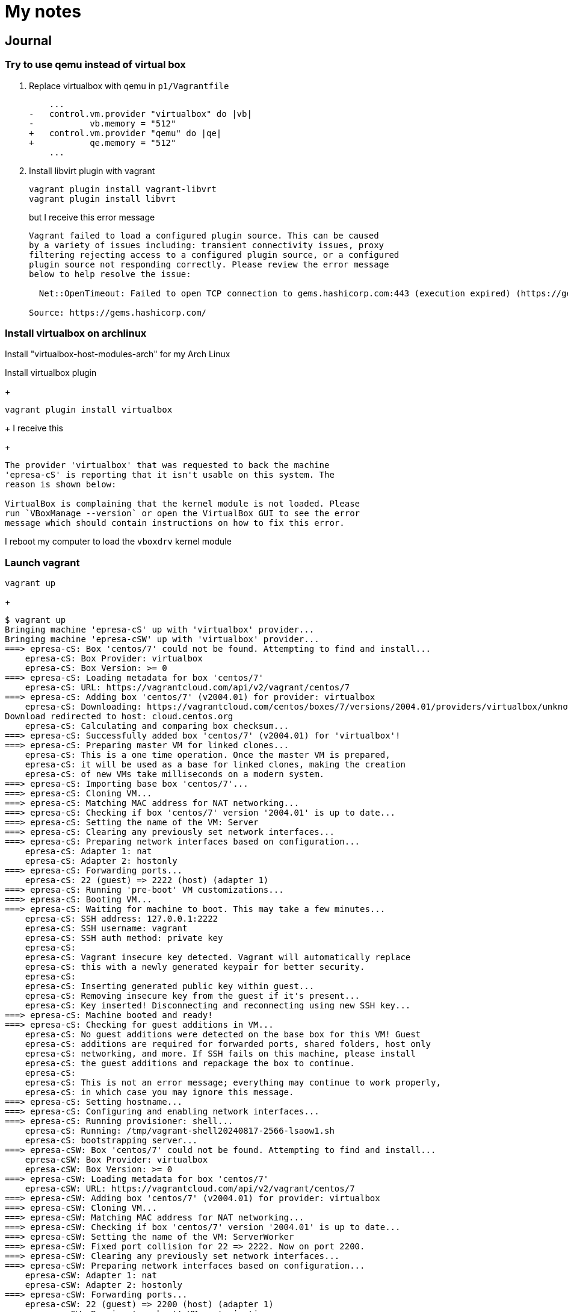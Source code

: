 = My notes

== Journal

=== Try to use qemu instead of virtual box

. Replace virtualbox with qemu in `p1/Vagrantfile`
+
[source, patch]
----
    ...
-   control.vm.provider "virtualbox" do |vb|
-           vb.memory = "512"
+   control.vm.provider "qemu" do |qe|
+           qe.memory = "512"
    ...
----

. Install libvirt plugin with vagrant
+
----
vagrant plugin install vagrant-libvrt
vagrant plugin install libvrt
----
+
but I receive this error message
+
----
Vagrant failed to load a configured plugin source. This can be caused
by a variety of issues including: transient connectivity issues, proxy
filtering rejecting access to a configured plugin source, or a configured
plugin source not responding correctly. Please review the error message
below to help resolve the issue:

  Net::OpenTimeout: Failed to open TCP connection to gems.hashicorp.com:443 (execution expired) (https://gems.hashicorp.com/specs.4.8.gz)

Source: https://gems.hashicorp.com/
----

=== Install virtualbox on archlinux

Install "virtualbox-host-modules-arch" for my Arch Linux

Install virtualbox plugin
+
----
vagrant plugin install virtualbox
----
+
I receive this
+
----
The provider 'virtualbox' that was requested to back the machine
'epresa-cS' is reporting that it isn't usable on this system. The
reason is shown below:

VirtualBox is complaining that the kernel module is not loaded. Please
run `VBoxManage --version` or open the VirtualBox GUI to see the error
message which should contain instructions on how to fix this error.
----

I reboot my computer to load the `vboxdrv` kernel module

=== Launch vagrant

----
vagrant up
----
+
----
$ vagrant up
Bringing machine 'epresa-cS' up with 'virtualbox' provider...
Bringing machine 'epresa-cSW' up with 'virtualbox' provider...
===> epresa-cS: Box 'centos/7' could not be found. Attempting to find and install...
    epresa-cS: Box Provider: virtualbox
    epresa-cS: Box Version: >= 0
===> epresa-cS: Loading metadata for box 'centos/7'
    epresa-cS: URL: https://vagrantcloud.com/api/v2/vagrant/centos/7
===> epresa-cS: Adding box 'centos/7' (v2004.01) for provider: virtualbox
    epresa-cS: Downloading: https://vagrantcloud.com/centos/boxes/7/versions/2004.01/providers/virtualbox/unknown/vagrant.box
Download redirected to host: cloud.centos.org
    epresa-cS: Calculating and comparing box checksum...
===> epresa-cS: Successfully added box 'centos/7' (v2004.01) for 'virtualbox'!
===> epresa-cS: Preparing master VM for linked clones...
    epresa-cS: This is a one time operation. Once the master VM is prepared,
    epresa-cS: it will be used as a base for linked clones, making the creation
    epresa-cS: of new VMs take milliseconds on a modern system.
===> epresa-cS: Importing base box 'centos/7'...
===> epresa-cS: Cloning VM...
===> epresa-cS: Matching MAC address for NAT networking...
===> epresa-cS: Checking if box 'centos/7' version '2004.01' is up to date...
===> epresa-cS: Setting the name of the VM: Server
===> epresa-cS: Clearing any previously set network interfaces...
===> epresa-cS: Preparing network interfaces based on configuration...
    epresa-cS: Adapter 1: nat
    epresa-cS: Adapter 2: hostonly
===> epresa-cS: Forwarding ports...
    epresa-cS: 22 (guest) => 2222 (host) (adapter 1)
===> epresa-cS: Running 'pre-boot' VM customizations...
===> epresa-cS: Booting VM...
===> epresa-cS: Waiting for machine to boot. This may take a few minutes...
    epresa-cS: SSH address: 127.0.0.1:2222
    epresa-cS: SSH username: vagrant
    epresa-cS: SSH auth method: private key
    epresa-cS:
    epresa-cS: Vagrant insecure key detected. Vagrant will automatically replace
    epresa-cS: this with a newly generated keypair for better security.
    epresa-cS:
    epresa-cS: Inserting generated public key within guest...
    epresa-cS: Removing insecure key from the guest if it's present...
    epresa-cS: Key inserted! Disconnecting and reconnecting using new SSH key...
===> epresa-cS: Machine booted and ready!
===> epresa-cS: Checking for guest additions in VM...
    epresa-cS: No guest additions were detected on the base box for this VM! Guest
    epresa-cS: additions are required for forwarded ports, shared folders, host only
    epresa-cS: networking, and more. If SSH fails on this machine, please install
    epresa-cS: the guest additions and repackage the box to continue.
    epresa-cS:
    epresa-cS: This is not an error message; everything may continue to work properly,
    epresa-cS: in which case you may ignore this message.
===> epresa-cS: Setting hostname...
===> epresa-cS: Configuring and enabling network interfaces...
===> epresa-cS: Running provisioner: shell...
    epresa-cS: Running: /tmp/vagrant-shell20240817-2566-lsaow1.sh
    epresa-cS: bootstrapping server...
===> epresa-cSW: Box 'centos/7' could not be found. Attempting to find and install...
    epresa-cSW: Box Provider: virtualbox
    epresa-cSW: Box Version: >= 0
===> epresa-cSW: Loading metadata for box 'centos/7'
    epresa-cSW: URL: https://vagrantcloud.com/api/v2/vagrant/centos/7
===> epresa-cSW: Adding box 'centos/7' (v2004.01) for provider: virtualbox
===> epresa-cSW: Cloning VM...
===> epresa-cSW: Matching MAC address for NAT networking...
===> epresa-cSW: Checking if box 'centos/7' version '2004.01' is up to date...
===> epresa-cSW: Setting the name of the VM: ServerWorker
===> epresa-cSW: Fixed port collision for 22 => 2222. Now on port 2200.
===> epresa-cSW: Clearing any previously set network interfaces...
===> epresa-cSW: Preparing network interfaces based on configuration...
    epresa-cSW: Adapter 1: nat
    epresa-cSW: Adapter 2: hostonly
===> epresa-cSW: Forwarding ports...
    epresa-cSW: 22 (guest) => 2200 (host) (adapter 1)
===> epresa-cSW: Running 'pre-boot' VM customizations...
===> epresa-cSW: Booting VM...
===> epresa-cSW: Waiting for machine to boot. This may take a few minutes...
    epresa-cSW: SSH address: 127.0.0.1:2200
    epresa-cSW: SSH username: vagrant
    epresa-cSW: SSH auth method: private key
    epresa-cSW:
    epresa-cSW: Vagrant insecure key detected. Vagrant will automatically replace
    epresa-cSW: this with a newly generated keypair for better security.
    epresa-cSW:
    epresa-cSW: Inserting generated public key within guest...
    epresa-cSW: Removing insecure key from the guest if it's present...
    epresa-cSW: Key inserted! Disconnecting and reconnecting using new SSH key...
===> epresa-cSW: Machine booted and ready!
===> epresa-cSW: Checking for guest additions in VM...
    epresa-cSW: No guest additions were detected on the base box for this VM! Guest
    epresa-cSW: additions are required for forwarded ports, shared folders, host only
    epresa-cSW: networking, and more. If SSH fails on this machine, please install
    epresa-cSW: the guest additions and repackage the box to continue.
    epresa-cSW:
    epresa-cSW: This is not an error message; everything may continue to work properly,
    epresa-cSW: in which case you may ignore this message.
===> epresa-cSW: Setting hostname...
===> epresa-cSW: Configuring and enabling network interfaces...
===> epresa-cSW: Running provisioner: shell...
    epresa-cSW: Running: /tmp/vagrant-shell20240817-2566-2sojqr.sh
    epresa-cSW: bootstrapping serverWorker...
----

=== Add an environment variable to the vagrantfile

Resource: https://www.ryanchapin.com/using-environment-variables-in-a-vagrant-file/[Using Environment Variables in a Vagrant File]

[source,patch]
----
-  control.vm.hostname =  ENV['WHOAMI']
+  control.vm.hostname = "epresa-cS"
----

Add environment variable

----
$ echo $WHOAMI
epresa-cS
----

But got this after `vagrant up`

----
Vagrant failed to initialize at a very early stage:

There was an error loading a Vagrantfile. The file being loaded
and the error message are shown below. This is usually caused by
an invalid or undefined variable.

Path: /opt/vagrant/embedded/gems/gems/vagrant-2.4.1/plugins/kernel_v2/config/vm.rb
Line number: 0
Message: undefined method `to_sym'
----

=== Connect over SSH

Launch

----
vagrant up
----

Connect with

----
vagrant ssh epresa-cS
vagrant ssh epresa-cSW
----

=== Get the sshd config

After to be connected to the machine, I print the sshd config

----
[vagrant@epresa-cS ~]$ sudo cat  /etc/ssh/sshd_config  | grep -v "^#" | grep -v "^$"
HostKey /etc/ssh/ssh_host_rsa_key
HostKey /etc/ssh/ssh_host_ecdsa_key
HostKey /etc/ssh/ssh_host_ed25519_key
SyslogFacility AUTHPRIV
AuthorizedKeysFile      .ssh/authorized_keys
PasswordAuthentication no
ChallengeResponseAuthentication no
GSSAPIAuthentication yes
GSSAPICleanupCredentials no
UsePAM yes
X11Forwarding yes
UseDNS no
AcceptEnv LANG LC_CTYPE LC_NUMERIC LC_TIME LC_COLLATE LC_MONETARY LC_MESSAGES
AcceptEnv LC_PAPER LC_NAME LC_ADDRESS LC_TELEPHONE LC_MEASUREMENT
AcceptEnv LC_IDENTIFICATION LC_ALL LANGUAGE
AcceptEnv XMODIFIERS
Subsystem       sftp    /usr/libexec/openssh/sftp-server
----

And print the public ssh key

----
[vagrant@epresa-cS ~]$ cat ~/.ssh/authorized_keys
ssh-ed25519 AAAAC3NzaC1lZDI1NTE5AAAAIOWG7FyvvixzfNOgf6pR2IgNqjtBlGO06bnVAmTIp/XD vagrant
----

It's interresting, because we can understand that vagrant create automaticly ssh keys for the connection

== Setup a VPS

I discover a nice feature, https://en.wikipedia.org/wiki/Wake-on-LAN[Wake-on-LAN]

resouce: https://wiki.archlinux.org/title/Wake-on-LAN#On_the_same_LAN[arch wiki]

Got my mate public key with

----
curl https://github.com/${USERNAME}.keys
----

I choosed Arch linux as VPS ditribution because I am use to with this one.
And I want to know what is the best between arch and debian...

== VPS user

----
[theo@iot ~]$ vagrant plugin install virtualbox
Installing the 'virtualbox' plugin. This can take a few minutes...
Vagrant failed to properly resolve required dependencies. These
errors can commonly be caused by misconfigured plugin installations
or transient network issues. The reported error is:

conflicting dependencies bigdecimal (= 3.1.3) and bigdecimal (= 3.1.8)
  Activated bigdecimal-3.1.8
  which does not match conflicting dependency (= 3.1.3)

  Conflicting dependency chains:
    bigdecimal (= 3.1.8), 3.1.8 activated

  versus:
    bigdecimal (= 3.1.3)

  Gems matching bigdecimal (= 3.1.3):
    bigdecimal-3.1.3
----

Configure the firewall to avoid trouble from my mates
(avoid any ping to other devices)

[source, bash]
----
ufw deny out to 192.168.1.0/24 # my LAN
ufw allow out to 192.168.1.1 # gateway
ufw default allow outgoing # get access to the web
----

== Meetings

=== Cyber reunion

____
2024-08-20: 12h00 on discord
____

Why CentOS ?

No particular reasons

tgrivel want to setup a VPS at home for working
